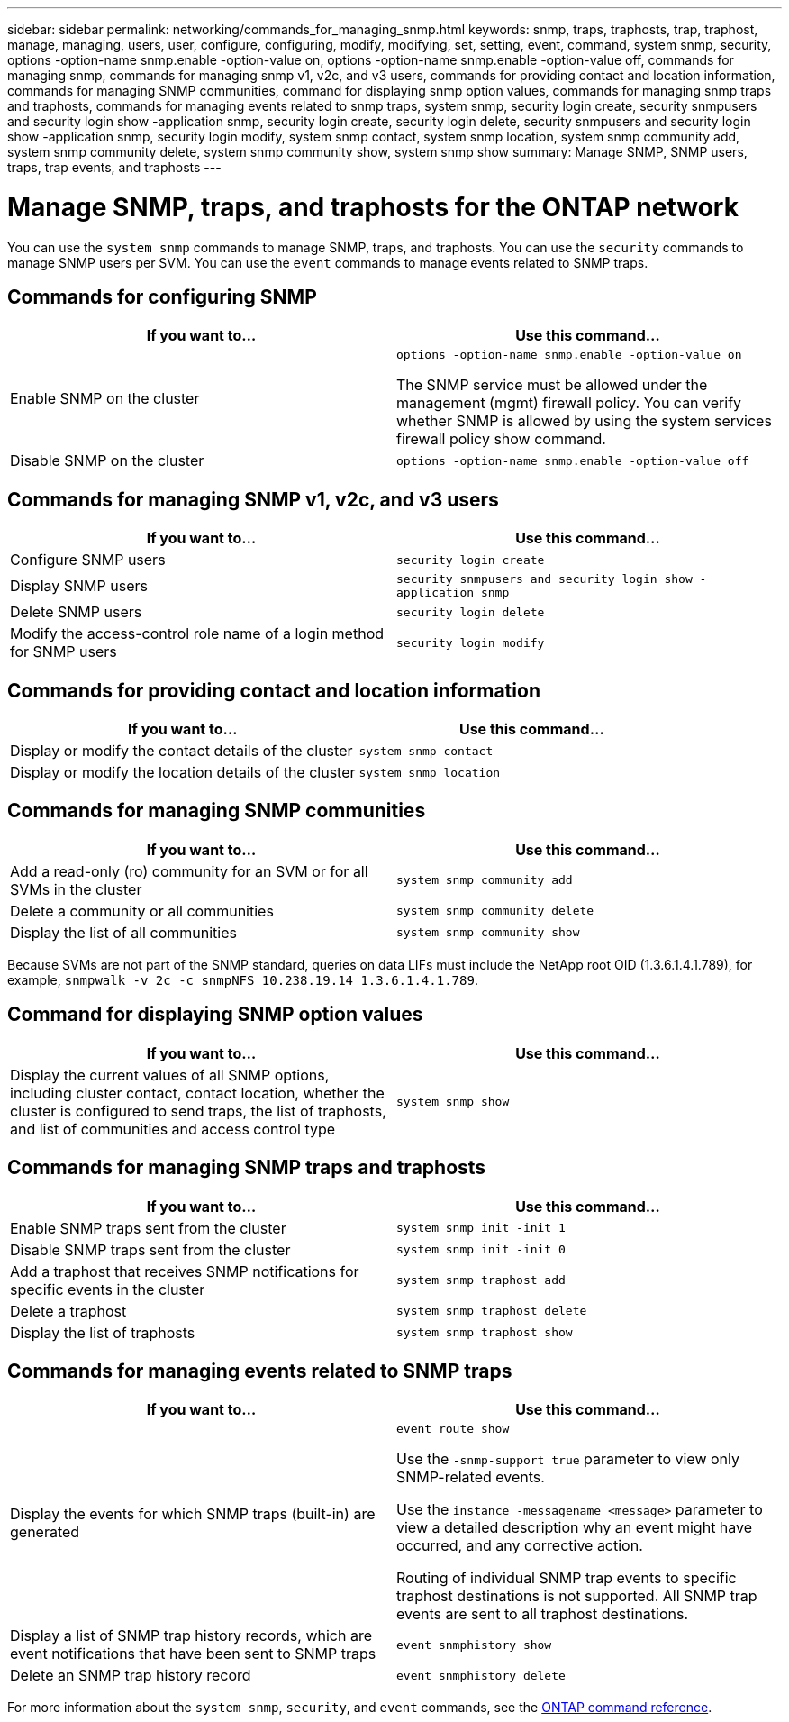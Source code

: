 ---
sidebar: sidebar
permalink: networking/commands_for_managing_snmp.html
keywords: snmp, traps, traphosts, trap, traphost, manage, managing, users, user, configure, configuring, modify, modifying, set, setting, event, command, system snmp, security, options -option-name snmp.enable -option-value on, options -option-name snmp.enable -option-value off, commands for managing snmp, commands for managing snmp v1, v2c, and v3 users, commands for providing contact and location information, commands for managing SNMP communities, command for displaying snmp option values, commands for managing snmp traps and traphosts, commands for managing events related to snmp traps, system snmp, security login create, security snmpusers and security login show -application snmp, security login create, security login delete, security snmpusers and security login show -application snmp, security login modify, system snmp contact, system snmp location, system snmp community add, system snmp community delete, system snmp community show, system snmp show
summary: Manage SNMP, SNMP users, traps, trap events, and traphosts
---

= Manage SNMP, traps, and traphosts for the ONTAP network
:hardbreaks:
:nofooter:
:icons: font
:linkattrs:
:imagesdir: ../media/


[.lead]
You can use the `system snmp` commands to manage SNMP, traps, and traphosts. You can use the `security` commands to manage SNMP users per SVM. You can use the `event` commands to manage events related to SNMP traps.

== Commands for configuring SNMP

|===

h|If you want to... h|Use this command...

a|Enable SNMP on the cluster
a|`options -option-name snmp.enable -option-value on`

The SNMP service must be allowed under the management (mgmt) firewall policy. You can verify whether SNMP is allowed by using the system services firewall policy show command.
a|Disable SNMP on the cluster
a|`options -option-name snmp.enable -option-value off`
|===

== Commands for managing SNMP v1, v2c, and v3 users

|===

h|If you want to... h|Use this command...

a|Configure SNMP users
a|`security login create`
a|Display SNMP users
a|`security snmpusers and security login show -application snmp`
a|Delete SNMP users
a|`security login delete`
a|Modify the access-control role name of a login method for SNMP users
a|`security login modify`
|===

== Commands for providing contact and location information


|===

h|If you want to... h|Use this command...

a|Display or modify the contact details of the cluster
a|`system snmp contact`
a|Display or modify the location details of the cluster
a|`system snmp location`
|===

== Commands for managing SNMP communities

|===

h|If you want to... h|Use this command...

a|Add a read-only (ro) community for an SVM or for all SVMs in the cluster
a|`system snmp community add`
a|Delete a community or all communities
a|`system snmp community delete`
a|Display the list of all communities
a|`system snmp community show`
|===

Because SVMs are not part of the SNMP standard, queries on data LIFs must include the NetApp root OID (1.3.6.1.4.1.789), for example, `snmpwalk -v 2c -c snmpNFS 10.238.19.14 1.3.6.1.4.1.789`.

== Command for displaying SNMP option values

|===

h|If you want to... h|Use this command...

a|Display the current values of all SNMP options, including cluster contact, contact location, whether the cluster is configured to send traps, the list of traphosts, and list of communities and access control type
a|`system snmp show`
|===

== Commands for managing SNMP traps and traphosts

|===

h|If you want to... h|Use this command...

a|Enable SNMP traps sent from the cluster
a|`system snmp init -init 1`
a|Disable SNMP traps sent from the cluster
a|`system snmp init -init 0`
a|Add a traphost that receives SNMP notifications for specific events in the cluster
a|`system snmp traphost add`
a|Delete a traphost
a|`system snmp traphost delete`
a|Display the list of traphosts
a|`system snmp traphost show`
|===

== Commands for managing events related to SNMP traps

|===

h|If you want to... h|Use this command...

a|Display the events for which SNMP traps (built-in) are generated
a|`event route show`

Use the `-snmp-support true` parameter to view only SNMP-related events.

Use the `instance -messagename <message>` parameter to view a detailed description why an event might have occurred, and any corrective action.

Routing of individual SNMP trap events to specific traphost destinations is not supported. All SNMP trap events are sent to all traphost destinations.
a|Display a list of SNMP trap history records, which are event notifications that have been sent to SNMP traps
a|`event snmphistory show`
a|Delete an SNMP trap history record
a|`event snmphistory delete`
|===

For more information about the `system snmp`, `security`, and `event` commands, see the https://docs.netapp.com/us-en/ontap-cli[ONTAP command reference^].

// 27-MAR-2025 ONTAPDOC-2909
// 16 may 2024, ontapdoc-1986
// Created with NDAC Version 2.0 (August 17, 2020)
// restructured: March 2021
// enhanced keywords May 2021